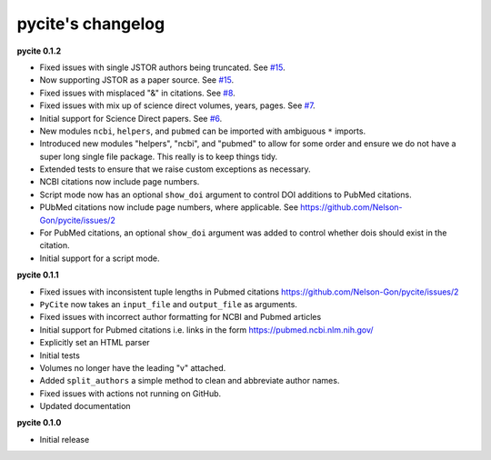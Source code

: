 
pycite's changelog
==================

**pycite 0.1.2**


* 
  Fixed issues with single JSTOR authors being truncated. See `#15 <https://github.com/Nelson-Gon/pycite/issues/15>`_.

* 
  Now supporting JSTOR as a paper source. See `#15 <https://github.com/Nelson-Gon/pycite/issues/15>`_.

* 
  Fixed issues with misplaced "&" in citations. See `#8 <https://github.com/Nelson-Gon/pycite/issues/8>`_.

* 
  Fixed issues with mix up of science direct volumes, years, pages. See `#7 <https://github.com/Nelson-Gon/pycite/issues/7>`_. 

* 
  Initial support for Science Direct papers. See `#6 <https://github.com/Nelson-Gon/pycite/issues/6>`_.  

* 
  New modules ``ncbi``\ , ``helpers``\ , and ``pubmed`` can be imported with ambiguous ``*`` imports. 

* 
  Introduced new modules "helpers", "ncbi", and "pubmed" to allow for some order and ensure we do not have a 
  super long single file package. This really is to keep things tidy. 

* 
  Extended tests to ensure that we raise custom exceptions as necessary.  

* 
  NCBI citations now include page numbers.

* Script mode now has an optional ``show_doi`` argument to control DOI additions to PubMed citations. 
* 
  PUbMed citations now include page numbers, where applicable. See https://github.com/Nelson-Gon/pycite/issues/2

* 
  For PubMed citations, an optional ``show_doi`` argument was added to control whether dois should exist in the citation.

* 
  Initial support for a script mode. 

**pycite 0.1.1**


* 
  Fixed issues with inconsistent tuple lengths in Pubmed citations https://github.com/Nelson-Gon/pycite/issues/2

* 
  ``PyCite`` now takes an ``input_file`` and ``output_file`` as arguments. 

* 
  Fixed issues with incorrect author formatting for NCBI and Pubmed articles

* 
  Initial support for Pubmed citations i.e. links in the form https://pubmed.ncbi.nlm.nih.gov/ 

* 
  Explicitly set an HTML parser 

* 
  Initial tests 

* 
  Volumes no longer have the leading "v" attached. 

* 
  Added ``split_authors`` a simple method to clean and abbreviate author names. 

* 
  Fixed issues with actions not running on GitHub.

* 
  Updated documentation 

**pycite 0.1.0**


* Initial release 
